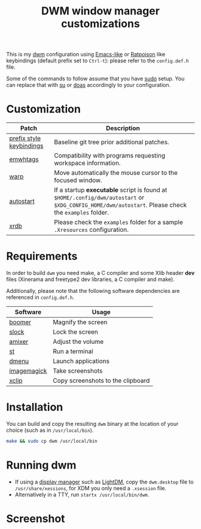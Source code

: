#+TITLE: DWM window manager customizations

This is my [[https://dwm.suckless.org/][dwm]] configuration using [[https://www.gnu.org/software/emacs/][Emacs-like]] or [[https://www.nongnu.org/ratpoison/][Ratpoison]] like keybindings (default prefix set to =Ctrl-t=): please refer to the =config.def.h= file.

Some of the commands to follow assume that you have [[https://en.wikipedia.org/wiki/Sudo][sudo]] setup. You can replace that with [[https://en.wikipedia.org/wiki/Su_(Unix)][su]] or [[https://en.wikipedia.org/wiki/Doas][doas]] accordingly to your configuration.

* Customization

|--------------------------+-----------------------------------------------------------------------------------------------------------------------------------------------------|
| Patch                    | Description                                                                                                                                         |
|--------------------------+-----------------------------------------------------------------------------------------------------------------------------------------------------|
| [[https://git.muteddisk.com/?p=dwm.git;a=tree][prefix style keybindings]] | Baseline git tree prior additional patches.                                                                                                         |
| [[https://dwm.suckless.org/patches/ewmhtags/][emwhtags]]                 | Compatibility with programs requesting workspace information.                                                                                       |
| [[https://dwm.suckless.org/patches/warp/dwm-warp-6.1.diff][warp]]                     | Move automatically the mouse cursor to the focused window.                                                                                          |
| [[https://dwm.suckless.org/patches/autostart/][autostart]]                | If a startup *executable* script is found at =$HOME/.config/dwm/autostart= or =$XDG_CONFIG_HOME/dwm/autostart=. Please check the =examples= folder. |
| [[https://dwm.suckless.org/patches/xrdb/][xrdb]]                     | Please check the =examples= folder for a sample =.Xresources= configuration.                                                                        |
|--------------------------+-----------------------------------------------------------------------------------------------------------------------------------------------------|


* Requirements

In order to build =dwm= you need make, a C compiler and some Xlib header *dev* files (Xinerama and freetype2 dev libraries, a C compiler and make).

Additionally, please note that the following software dependencies are referenced in =config.def.h=.

|-------------+-----------------------------------|
| Software    | Usage                             |
|-------------+-----------------------------------|
| [[https://github.com/tsoding/boomer][boomer]]      | Magnify the screen                |
| [[https://tools.suckless.org/slock][slock]]       | Lock the screen                   |
| [[https://linux.die.net/man/1/amixer][amixer]]      | Adjust the volume                 |
| [[https://st.suckless.org/][st]]          | Run a terminal                    |
| [[https://tools.suckless.org/dmenu/][dmenu]]       | Launch applications               |
| [[https://imagemagick.org/index.php][imagemagick]] | Take screenshots                  |
| [[https://linux.die.net/man/1/xclip][xclip]]       | Copy screenshots to the clipboard |
|-------------+-----------------------------------|

* Installation

You can build and copy the resulting =dwm= binary at the location of your choice (such as in =/usr/local/bin=).

#+BEGIN_SRC sh
  make && sudo cp dwm /usr/local/bin
#+END_SRC

* Running dwm

- If using a [[https://wiki.archlinux.org/title/Display_manager][display manager]] such as [[https://wiki.archlinux.org/title/LightDM][LightDM]], copy the =dwm.desktop= file to =/usr/share/xessions=, for XDM you only need a =.xsession= file.
- Alternatively in a TTY, run =startx /usr/local/bin/dwm=.

* Screenshot

[[file:images/screenshot_fedora.png]]
